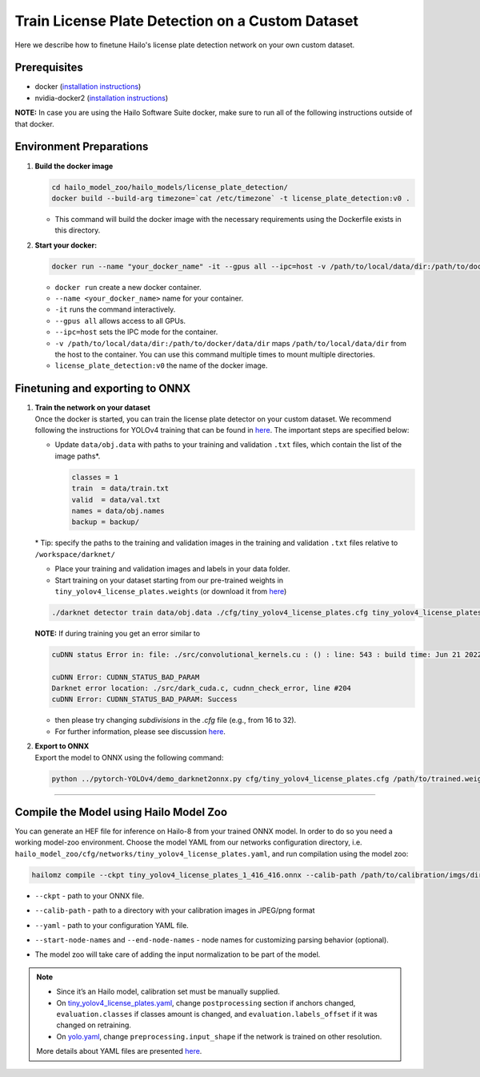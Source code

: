 Train License Plate Detection on a Custom Dataset
-------------------------------------------------

Here we describe how to finetune Hailo's license plate detection network on your own custom dataset.

Prerequisites
^^^^^^^^^^^^^


* docker (\ `installation instructions <https://docs.docker.com/engine/install/ubuntu/>`_\ )
* nvidia-docker2 (\ `installation instructions <https://docs.nvidia.com/datacenter/cloud-native/container-toolkit/install-guide.html>`_\ )


**NOTE:**\  In case you are using the Hailo Software Suite docker, make sure to run all of the following instructions outside of that docker.


Environment Preparations
^^^^^^^^^^^^^^^^^^^^^^^^


#. 
   **Build the docker image**

   .. code-block::

      
      cd hailo_model_zoo/hailo_models/license_plate_detection/
      docker build --build-arg timezone=`cat /etc/timezone` -t license_plate_detection:v0 .
      


   * This command will build the docker image with the necessary requirements using the Dockerfile exists in this directory.

#. 
   **Start your docker:**

   .. code-block::

      
      docker run --name "your_docker_name" -it --gpus all --ipc=host -v /path/to/local/data/dir:/path/to/docker/data/dir license_plate_detection:v0
      


   * ``docker run`` create a new docker container.
   * ``--name <your_docker_name>`` name for your container.
   * ``-it`` runs the command interactively.
   * ``--gpus all`` allows access to all GPUs.
   * ``--ipc=host`` sets the IPC mode for the container.
   * ``-v /path/to/local/data/dir:/path/to/docker/data/dir`` maps ``/path/to/local/data/dir`` from the host to the container. You can use this command multiple times to mount multiple directories.
   * ``license_plate_detection:v0`` the name of the docker image.

Finetuning and exporting to ONNX
^^^^^^^^^^^^^^^^^^^^^^^^^^^^^^^^


#. | **Train the network on your dataset**
   | Once the docker is started, you can train the license plate detector on your custom dataset. We recommend following the instructions for YOLOv4 training that can be found in `here <https://github.com/AlexeyAB/darknet#how-to-train-to-detect-your-custom-objects>`_. The important steps are specified below:


   * 
     Update ``data/obj.data`` with paths to your training and validation ``.txt`` files, which contain the list of the image paths\*.

     .. code-block::

          classes = 1
          train  = data/train.txt
          valid  = data/val.txt
          names = data/obj.names
          backup = backup/


   \* Tip: specify the paths to the training and validation images in the training and validation ``.txt`` files relative to ``/workspace/darknet/``

   * 
     Place your training and validation images and labels in your data folder.

   * 
     Start training on your dataset starting from our pre-trained weights in ``tiny_yolov4_license_plates.weights`` (or download it from `here <https://hailo-model-zoo.s3.eu-west-2.amazonaws.com/HailoNets/LPR/lp_detector/tiny_yolov4_license_plates/2021-12-23/tiny_yolov4_license_plates.weights>`_\ )

   .. code-block::

      
      ./darknet detector train data/obj.data ./cfg/tiny_yolov4_license_plates.cfg tiny_yolov4_license_plates.weights -map -clear
      

   **NOTE:**\  If during training you get an error similar to

   .. code-block::

      cuDNN status Error in: file: ./src/convolutional_kernels.cu : () : line: 543 : build time: Jun 21 2022 - 20:09:28

      cuDNN Error: CUDNN_STATUS_BAD_PARAM
      Darknet error location: ./src/dark_cuda.c, cudnn_check_error, line #204
      cuDNN Error: CUDNN_STATUS_BAD_PARAM: Success

   * then please try changing `subdivisions` in the `.cfg` file (e.g., from 16 to 32).
   * For further information, please see discussion `here <https://github.com/AlexeyAB/darknet/issues/7153#issuecomment-965272028>`_.



#. | **Export to ONNX**
   | Export the model to ONNX using the following command:

   .. code-block::

      
      python ../pytorch-YOLOv4/demo_darknet2onnx.py cfg/tiny_yolov4_license_plates.cfg /path/to/trained.weights /path/to/some/image.jpg 1
      

----

Compile the Model using Hailo Model Zoo
^^^^^^^^^^^^^^^^^^^^^^^^^^^^^^^^^^^^^^^

You can generate an HEF file for inference on Hailo-8 from your trained ONNX model. In order to do so you need a working model-zoo environment.
Choose the model YAML from our networks configuration directory, i.e. ``hailo_model_zoo/cfg/networks/tiny_yolov4_license_plates.yaml``\ , and run compilation using the model zoo:

.. code-block::

   
   hailomz compile --ckpt tiny_yolov4_license_plates_1_416_416.onnx --calib-path /path/to/calibration/imgs/dir/ --yaml path/to/tiny_yolov4_license_plates.yaml --start-node-names name1 name2 --end-node-names name1
   

* | ``--ckpt`` - path to  your ONNX file.
* | ``--calib-path`` - path to a directory with your calibration images in JPEG/png format
* | ``--yaml`` - path to your configuration YAML file.
* | ``--start-node-names`` and ``--end-node-names`` - node names for customizing parsing behavior (optional).
* | The model zoo will take care of adding the input normalization to be part of the model.

.. note::
  - Since it’s an Hailo model, calibration set must be manually supplied. 
  - On `tiny_yolov4_license_plates.yaml <https://github.com/hailo-ai/hailo_model_zoo/blob/master/hailo_model_zoo/cfg/networks/tiny_yolov4_license_plates.yaml>`_,
    change ``postprocessing`` section if anchors changed, ``evaluation.classes`` if classes amount is changed, and ``evaluation.labels_offset``
    if it was changed on retraining.
  - On `yolo.yaml <https://github.com/hailo-ai/hailo_model_zoo/blob/master/hailo_model_zoo/cfg/base/yolo.yaml>`_,
    change ``preprocessing.input_shape`` if the network is trained on other resolution.
  
  More details about YAML files are presented `here <../../../docs/YAML.rst>`_.

